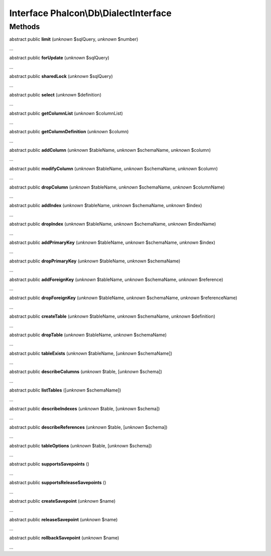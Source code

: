 Interface **Phalcon\\Db\\DialectInterface**
===========================================

Methods
-------

abstract public  **limit** (*unknown* $sqlQuery, *unknown* $number)

...


abstract public  **forUpdate** (*unknown* $sqlQuery)

...


abstract public  **sharedLock** (*unknown* $sqlQuery)

...


abstract public  **select** (*unknown* $definition)

...


abstract public  **getColumnList** (*unknown* $columnList)

...


abstract public  **getColumnDefinition** (*unknown* $column)

...


abstract public  **addColumn** (*unknown* $tableName, *unknown* $schemaName, *unknown* $column)

...


abstract public  **modifyColumn** (*unknown* $tableName, *unknown* $schemaName, *unknown* $column)

...


abstract public  **dropColumn** (*unknown* $tableName, *unknown* $schemaName, *unknown* $columnName)

...


abstract public  **addIndex** (*unknown* $tableName, *unknown* $schemaName, *unknown* $index)

...


abstract public  **dropIndex** (*unknown* $tableName, *unknown* $schemaName, *unknown* $indexName)

...


abstract public  **addPrimaryKey** (*unknown* $tableName, *unknown* $schemaName, *unknown* $index)

...


abstract public  **dropPrimaryKey** (*unknown* $tableName, *unknown* $schemaName)

...


abstract public  **addForeignKey** (*unknown* $tableName, *unknown* $schemaName, *unknown* $reference)

...


abstract public  **dropForeignKey** (*unknown* $tableName, *unknown* $schemaName, *unknown* $referenceName)

...


abstract public  **createTable** (*unknown* $tableName, *unknown* $schemaName, *unknown* $definition)

...


abstract public  **dropTable** (*unknown* $tableName, *unknown* $schemaName)

...


abstract public  **tableExists** (*unknown* $tableName, [*unknown* $schemaName])

...


abstract public  **describeColumns** (*unknown* $table, [*unknown* $schema])

...


abstract public  **listTables** ([*unknown* $schemaName])

...


abstract public  **describeIndexes** (*unknown* $table, [*unknown* $schema])

...


abstract public  **describeReferences** (*unknown* $table, [*unknown* $schema])

...


abstract public  **tableOptions** (*unknown* $table, [*unknown* $schema])

...


abstract public  **supportsSavepoints** ()

...


abstract public  **supportsReleaseSavepoints** ()

...


abstract public  **createSavepoint** (*unknown* $name)

...


abstract public  **releaseSavepoint** (*unknown* $name)

...


abstract public  **rollbackSavepoint** (*unknown* $name)

...


